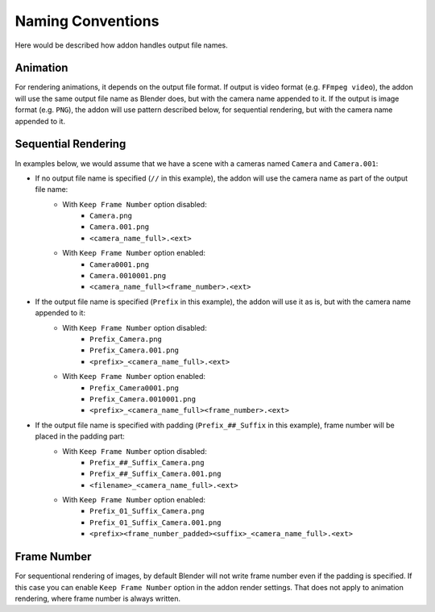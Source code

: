 ..  SPDX-FileCopyrightText: 2024 Ivan Perevala <ivan95perevala@gmail.com>

..  SPDX-License-Identifier: GPL-3.0-or-later

Naming Conventions
==================

Here would be described how addon handles output file names.

.. seealso::

    The key here is ``Output > File Path`` option. The addon will use the same output behaviour as Blender does, but with slight modifications:
    `docs.blender.org/manual/en/latest/render/output/properties <https://docs.blender.org/manual/en/latest/render/output/properties/output.html#output>`_


Animation
---------

For rendering animations, it depends on the output file format. If output is video format (e.g. ``FFmpeg video``), the addon will use the same output file name as Blender does, but with the camera name appended to it. If the output is image format (e.g. ``PNG``), the addon will use pattern described below, for sequential rendering, but with the camera name appended to it.

Sequential Rendering
--------------------

In examples below, we would assume that we have a scene with a cameras named ``Camera`` and ``Camera.001``:

* If no output file name is specified (``//`` in this example), the addon will use the camera name as part of the output file name:
    - With ``Keep Frame Number`` option disabled:
        - ``Camera.png``
        - ``Camera.001.png``
        - ``<camera_name_full>.<ext>``

    - With ``Keep Frame Number`` option enabled:
        - ``Camera0001.png``
        - ``Camera.0010001.png``
        - ``<camera_name_full><frame_number>.<ext>``

* If the output file name is specified (``Prefix`` in this example), the addon will use it as is, but with the camera name appended to it:
    - With ``Keep Frame Number`` option disabled:
        - ``Prefix_Camera.png``
        - ``Prefix_Camera.001.png``
        - ``<prefix>_<camera_name_full>.<ext>``

    - With ``Keep Frame Number`` option enabled:
        - ``Prefix_Camera0001.png``
        - ``Prefix_Camera.0010001.png``
        - ``<prefix>_<camera_name_full><frame_number>.<ext>``

* If the output file name is specified with padding (``Prefix_##_Suffix`` in this example), frame number will be placed in the padding part:
    - With ``Keep Frame Number`` option disabled:
        - ``Prefix_##_Suffix_Camera.png``
        - ``Prefix_##_Suffix_Camera.001.png``
        - ``<filename>_<camera_name_full>.<ext>``

    - With ``Keep Frame Number`` option enabled:
        - ``Prefix_01_Suffix_Camera.png``
        - ``Prefix_01_Suffix_Camera.001.png``
        - ``<prefix><frame_number_padded><suffix>_<camera_name_full>.<ext>``

Frame Number
------------

For sequentional rendering of images, by default Blender will not write frame number even if the padding is specified. If this case you can enable ``Keep Frame Number`` option in the addon render settings. That does not apply to animation rendering, where frame number is always written.
